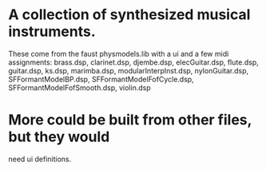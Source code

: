 * A collection of synthesized musical instruments.
  These come from the faust physmodels.lib with a
  ui and a few midi assignments:
  brass.dsp, clarinet.dsp, djembe.dsp, elecGuitar.dsp,
  flute.dsp, guitar.dsp, ks.dsp, marimba.dsp, 
  modularInterpInst.dsp, nylonGuitar.dsp, 
  SFFormantModelBP.dsp, SFFormantModelFofCycle.dsp,
  SFFormantModelFofSmooth.dsp, violin.dsp
* More could be built from other files, but they would
  need ui definitions.
